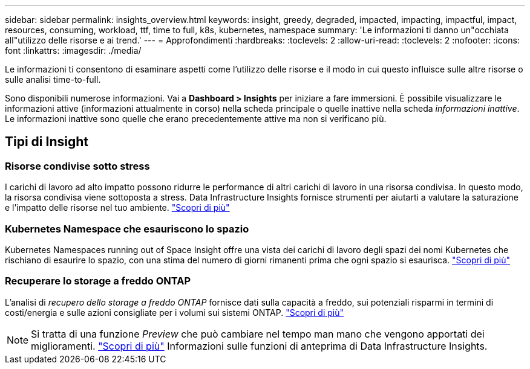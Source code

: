 ---
sidebar: sidebar 
permalink: insights_overview.html 
keywords: insight, greedy, degraded, impacted, impacting, impactful, impact, resources, consuming, workload, ttf, time to full, k8s, kubernetes, namespace 
summary: 'Le informazioni ti danno un"occhiata all"utilizzo delle risorse e ai trend.' 
---
= Approfondimenti
:hardbreaks:
:toclevels: 2
:allow-uri-read: 
:toclevels: 2
:nofooter: 
:icons: font
:linkattrs: 
:imagesdir: ./media/


[role="lead"]
Le informazioni ti consentono di esaminare aspetti come l'utilizzo delle risorse e il modo in cui questo influisce sulle altre risorse o sulle analisi time-to-full.

Sono disponibili numerose informazioni. Vai a *Dashboard > Insights* per iniziare a fare immersioni. È possibile visualizzare le informazioni attive (informazioni attualmente in corso) nella scheda principale o quelle inattive nella scheda _informazioni inattive_. Le informazioni inattive sono quelle che erano precedentemente attive ma non si verificano più.



== Tipi di Insight



=== Risorse condivise sotto stress

I carichi di lavoro ad alto impatto possono ridurre le performance di altri carichi di lavoro in una risorsa condivisa. In questo modo, la risorsa condivisa viene sottoposta a stress. Data Infrastructure Insights fornisce strumenti per aiutarti a valutare la saturazione e l'impatto delle risorse nel tuo ambiente. link:insights_shared_resources_under_stress.html["Scopri di più"]



=== Kubernetes Namespace che esauriscono lo spazio

Kubernetes Namespaces running out of Space Insight offre una vista dei carichi di lavoro degli spazi dei nomi Kubernetes che rischiano di esaurire lo spazio, con una stima del numero di giorni rimanenti prima che ogni spazio si esaurisca. link:insights_k8s_namespaces_running_out_of_space.html["Scopri di più"]



=== Recuperare lo storage a freddo ONTAP

L'analisi di _recupero dello storage a freddo ONTAP_ fornisce dati sulla capacità a freddo, sui potenziali risparmi in termini di costi/energia e sulle azioni consigliate per i volumi sui sistemi ONTAP. link:insights_reclaim_ontap_cold_storage.html["Scopri di più"]


NOTE: Si tratta di una funzione _Preview_ che può cambiare nel tempo man mano che vengono apportati dei miglioramenti. link:/concept_preview_features.html["Scopri di più"] Informazioni sulle funzioni di anteprima di Data Infrastructure Insights.

